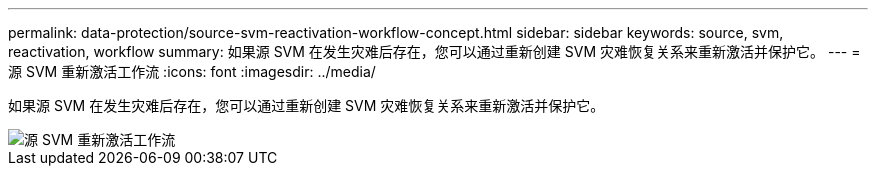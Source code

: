 ---
permalink: data-protection/source-svm-reactivation-workflow-concept.html 
sidebar: sidebar 
keywords: source, svm, reactivation, workflow 
summary: 如果源 SVM 在发生灾难后存在，您可以通过重新创建 SVM 灾难恢复关系来重新激活并保护它。 
---
= 源 SVM 重新激活工作流
:icons: font
:imagesdir: ../media/


[role="lead"]
如果源 SVM 在发生灾难后存在，您可以通过重新创建 SVM 灾难恢复关系来重新激活并保护它。

image::../media/source-svm-reactivation-workflow.gif[源 SVM 重新激活工作流]
